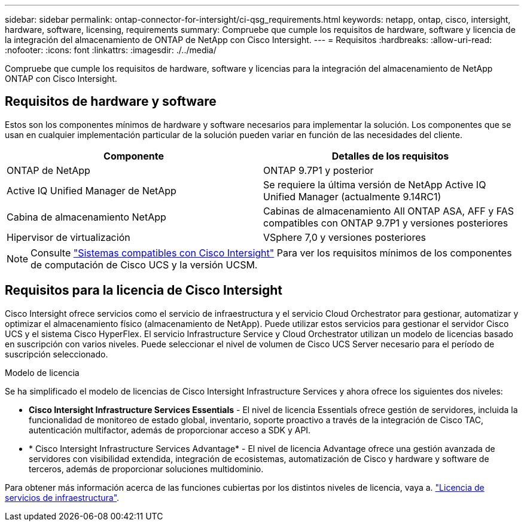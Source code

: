---
sidebar: sidebar 
permalink: ontap-connector-for-intersight/ci-qsg_requirements.html 
keywords: netapp, ontap, cisco, intersight, hardware, software, licensing, requirements 
summary: Compruebe que cumple los requisitos de hardware, software y licencia de la integración del almacenamiento de ONTAP de NetApp con Cisco Intersight. 
---
= Requisitos
:hardbreaks:
:allow-uri-read: 
:nofooter: 
:icons: font
:linkattrs: 
:imagesdir: ./../media/


[role="lead"]
Compruebe que cumple los requisitos de hardware, software y licencias para la integración del almacenamiento de NetApp ONTAP con Cisco Intersight.



== Requisitos de hardware y software

Estos son los componentes mínimos de hardware y software necesarios para implementar la solución. Los componentes que se usan en cualquier implementación particular de la solución pueden variar en función de las necesidades del cliente.

|===
| Componente | Detalles de los requisitos 


| ONTAP de NetApp | ONTAP 9.7P1 y posterior 


| Active IQ Unified Manager de NetApp | Se requiere la última versión de NetApp Active IQ Unified Manager (actualmente 9.14RC1) 


| Cabina de almacenamiento NetApp | Cabinas de almacenamiento All ONTAP ASA, AFF y FAS compatibles con ONTAP 9.7P1 y versiones posteriores 


| Hipervisor de virtualización | VSphere 7,0 y versiones posteriores 
|===

NOTE: Consulte https://intersight.com/help/saas/supported_systems["Sistemas compatibles con Cisco Intersight"^] Para ver los requisitos mínimos de los componentes de computación de Cisco UCS y la versión UCSM.



== Requisitos para la licencia de Cisco Intersight

Cisco Intersight ofrece servicios como el servicio de infraestructura y el servicio Cloud Orchestrator para gestionar, automatizar y optimizar el almacenamiento físico (almacenamiento de NetApp). Puede utilizar estos servicios para gestionar el servidor Cisco UCS y el sistema Cisco HyperFlex. El servicio Infrastructure Service y Cloud Orchestrator utilizan un modelo de licencias basado en suscripción con varios niveles. Puede seleccionar el nivel de volumen de Cisco UCS Server necesario para el período de suscripción seleccionado.

.Modelo de licencia
Se ha simplificado el modelo de licencias de Cisco Intersight Infrastructure Services y ahora ofrece los siguientes dos niveles:

* *Cisco Intersight Infrastructure Services Essentials* - El nivel de licencia Essentials ofrece gestión de servidores, incluida la funcionalidad de monitoreo de estado global, inventario, soporte proactivo a través de la integración de Cisco TAC, autenticación multifactor, además de proporcionar acceso a SDK y API.
* * Cisco Intersight Infrastructure Services Advantage* - El nivel de licencia Advantage ofrece una gestión avanzada de servidores con visibilidad extendida, integración de ecosistemas, automatización de Cisco y hardware y software de terceros, además de proporcionar soluciones multidominio.


Para obtener más información acerca de las funciones cubiertas por los distintos niveles de licencia, vaya a. https://intersight.com/help/saas/getting_started/licensing_requirements/lic_infra#licensing_model["Licencia de servicios de infraestructura"^].
